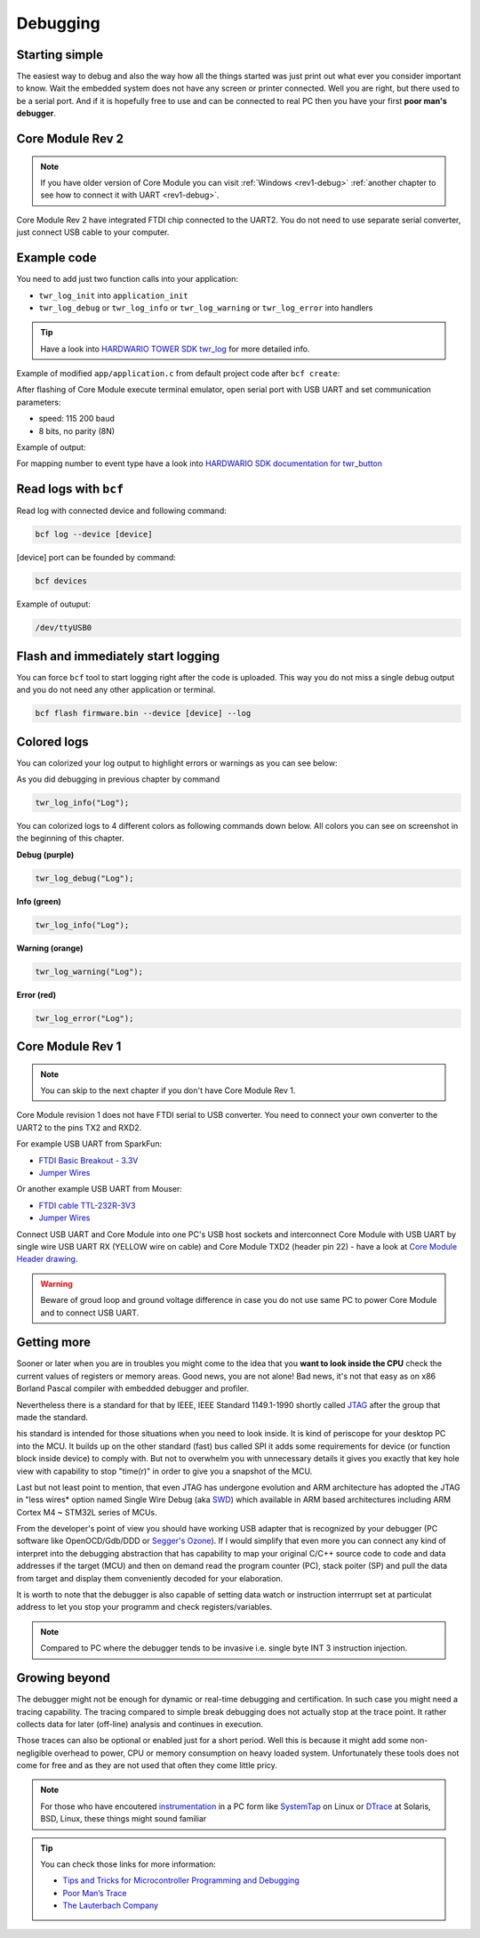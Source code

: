 #########
Debugging
#########

***************
Starting simple
***************

The easiest way to debug and also the way how all the things started was just print out what ever you consider important to know.
Wait the embedded system does not have any screen or printer connected. Well you are right, but there used to be a serial port.
And if it is hopefully free to use and can be connected to real PC then you have your first **poor man's debugger**.

*****************
Core Module Rev 2
*****************

.. note::
    If you have older version of Core Module you can visit :ref:`Windows <rev1-debug>` :ref:`another chapter to see how to connect it with UART <rev1-debug>`.

Core Module Rev 2 have integrated FTDI chip connected to the UART2.
You do not need to use separate serial converter, just connect USB cable to your computer.

************
Example code
************

You need to add just two function calls into your application:

- ``twr_log_init`` into ``application_init``
- ``twr_log_debug`` or ``twr_log_info`` or ``twr_log_warning`` or ``twr_log_error`` into handlers

.. tip::

    Have a look into `HARDWARIO TOWER SDK twr_log <https://sdk.hardwario.com/group__twr__log.html>`_ for more detailed info.

Example of modified ``app/application.c`` from default project code after ``bcf create``:

.. code-block:: c
    :linenos:

    #include <application.h>

    // LED instance
    twr_led_t led;

    // Button instance
    twr_button_t button;

    void button_event_handler(twr_button_t *self, twr_button_event_t event, void *event_param)
    {
        (void) self;
        (void) event_param;

        if (event == TWR_BUTTON_EVENT_PRESS)
        {
            twr_led_set_mode(&led, TWR_LED_MODE_TOGGLE);
        }
        // Logging in action
        twr_log_info("Button event handler - event: %i", event);
    }

    void application_init(void)
    {
        // Initialize logging
        twr_log_init(TWR_LOG_LEVEL_DEBUG, TWR_LOG_TIMESTAMP_ABS);

        // Initialize LED
        twr_led_init(&led, TWR_GPIO_LED, false, false);
        twr_led_set_mode(&led, TWR_LED_MODE_ON);

        // Initialize button
        twr_button_init(&button, TWR_GPIO_BUTTON, TWR_GPIO_PULL_DOWN, false);
        twr_button_set_event_handler(&button, button_event_handler, NULL);
    }

After flashing of Core Module execute terminal emulator, open serial port with USB UART and set communication parameters:

- speed: 115 200 baud
- 8 bits, no parity (8N)

Example of output:

.. code-block:: c
    :linenos:

        # 4.54 <I> Button event handler - event: 0
        # 4.84 <I> Button event handler - event: 1
        # 4.84 <I> Button event handler - event: 2
        # 10.24 <I> Button event handler - event: 0
        # 12.24 <I> Button event handler - event: 3
        # 13.64 <I> Button event handler - event: 1

For mapping number to event type have a look into `HARDWARIO SDK documentation for twr_button <https://sdk.hardwario.com/twr__button_8h_source.html#l00013>`_

**********************
Read logs with ``bcf``
**********************

Read log with connected device and following command:

.. code-block:: console

    bcf log --device [device]

[device] port can be founded by command:

.. code-block:: console

    bcf devices

Example of outuput:

.. code-block:: console

    /dev/ttyUSB0

***********************************
Flash and immediately start logging
***********************************

You can force ``bcf`` tool to start logging right after the code is uploaded.
This way you do not miss a single debug output and you do not need any other application or terminal.

.. code-block:: console

    bcf flash firmware.bin --device [device] --log

************
Colored logs
************

You can colorized your log output to highlight errors or warnings as you can see below:


As you did debugging in previous chapter by command

.. code-block:: console

    twr_log_info("Log");

You can colorized logs to 4 different colors as following commands down below. All colors you can see on screenshot in the beginning of this chapter.

**Debug (purple)**

.. code-block:: console

    twr_log_debug("Log");

**Info (green)**

.. code-block:: console

    twr_log_info("Log");

**Warning (orange)**

.. code-block:: console

    twr_log_warning("Log");

**Error (red)**

.. code-block:: console

    twr_log_error("Log");

.. _rev1-debug:

*****************
Core Module Rev 1
*****************

.. note::
    You can skip to the next chapter if you don't have Core Module Rev 1.

Core Module revision 1 does not have FTDI serial to USB converter.
You need to connect your own converter to the UART2 to the pins TX2 and RXD2.

For example USB UART from SparkFun:

- `FTDI Basic Breakout - 3.3V <https://www.sparkfun.com/products/9873>`_
- `Jumper Wires <https://www.sparkfun.com/products/11709>`__

Or another example USB UART from Mouser:

- `FTDI cable TTL-232R-3V3 <https://eu.mouser.com/search/ProductDetail.aspx?qs=Xb8IjHhkxj627GFcejHp0Q%3d%3d>`_
- `Jumper Wires <https://eu.mouser.com/search/ProductDetail.aspx?R=0virtualkey0virtualkeyMIKROE-513>`__

Connect USB UART and Core Module into one PC's USB host sockets and interconnect Core Module with USB UART by single wire
USB UART RX (YELLOW wire on cable) and Core Module TXD2 (header pin 22) -
have a look at `Core Module Header drawing <https://developers.hardwario.com/hardware/header-pinout>`_.

.. warning::

    Beware of groud loop and ground voltage difference in case you do not use same PC to power Core Module and to connect USB UART.

************
Getting more
************

Sooner or later when you are in troubles you might come to the idea that you **want to look inside the CPU** check the current values of registers or memory areas.
Good news, you are not alone! Bad news, it's not that easy as on x86 Borland Pascal compiler with embedded debugger and profiler.

Nevertheless there is a standard for that by IEEE, IEEE Standard 1149.1-1990 shortly called `JTAG <https://en.wikipedia.org/wiki/JTAG>`_
after the group that made the standard.

his standard is intended for those situations when you need to look inside. It is kind of periscope for your desktop PC into the MCU.
It builds up on the other standard (fast) bus called SPI it adds some requirements for device (or function block inside device) to comply with.
But not to overwhelm you with unnecessary details it gives you exactly that key hole view with capability to stop "time(r)" in order to give you a snapshot of the MCU.

Last but not least point to mention, that even JTAG has undergone evolution and ARM architecture has adopted the
JTAG in "less wires* option named Single Wire Debug (aka `SWD <https://www.pls-mc.com/products/serial-wire-debug-swd-support/>`_)
which available in ARM based architectures including ARM Cortex M4 ~ STM32L series of MCUs.


From the developer's point of view you should have working USB adapter that is recognized by your debugger
(PC software like OpenOCD/Gdb/DDD or `Segger's Ozone <https://www.segger.com/products/development-tools/ozone-j-link-debugger/>`_).
If I would simplify that even more you can connect any kind of interpret into the debugging abstraction that
has capability to map your original C/C++ source code to code and data addresses if the target (MCU) and then on demand read the program counter (PC),
stack poiter (SP) and pull the data from target and display them conveniently decoded for your elaboration.

It is worth to note that the debugger is also capable of setting data watch or instruction interrrupt set at particulat address to let you stop
your programm and check registers/variables.

.. note::

    Compared to PC where the debugger tends to be invasive i.e. single byte INT 3 instruction injection.

**************
Growing beyond
**************

The debugger might not be enough for dynamic or real-time debugging and certification.
In such case you might need a tracing capability.
The tracing compared to simple break debugging does not actually stop at the trace point.
It rather collects data for later (off-line) analysis and continues in execution.

Those traces can also be optional or enabled just for a short period. Well this is because it might add some non-negligible overhead to power,
CPU or memory consumption on heavy loaded system. Unfortunately these tools does not come for free and as they are not used that often they come little pricy.

.. note::

    For those who have encoutered `instrumentation <https://en.wikipedia.org/wiki/Instrumentation_(computer_programming)>`_
    in a PC form like `SystemTap <https://en.wikipedia.org/wiki/SystemTap>`_ on Linux or `DTrace <https://en.wikipedia.org/wiki/DTrace>`_ at
    Solaris, BSD, Linux, these things might sound familiar

.. tip::

    You can check those links for more information:

    - `Tips and Tricks for Microcontroller Programming and Debugging <https://www.youtube.com/watch?v=cDaG1CdP5Ew>`_
    - `Poor Man’s Trace <https://mcuoneclipse.com/2015/04/04/poor-mans-trace-free-of-charge-function-entryexit-trace-with-gnu-tools/>`_
    - `The Lauterbach Company <https://www.lauterbach.com/frames.html?home.html>`_
